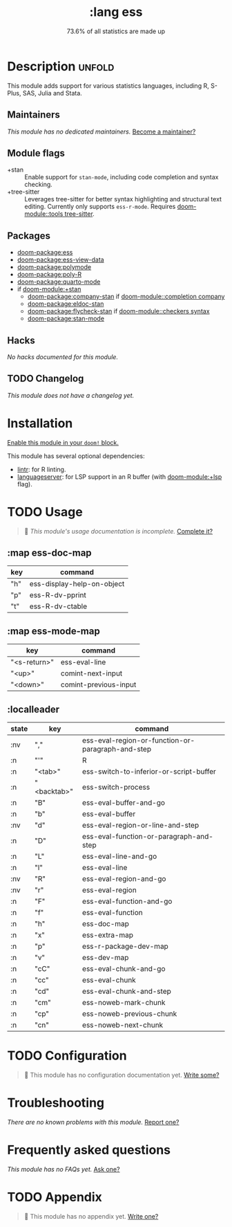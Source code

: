 #+title:    :lang ess
#+subtitle: 73.6% of all statistics are made up
#+created:  February 05, 2018
#+since:    21.12.0 (#410)

* Description :unfold:
This module adds support for various statistics languages, including R, S-Plus,
SAS, Julia and Stata.

** Maintainers
/This module has no dedicated maintainers./ [[doom-contrib-maintainer:][Become a maintainer?]]

** Module flags
- +stan ::
  Enable support for ~stan-mode~, including code completion and syntax checking.
- +tree-sitter ::
  Leverages tree-sitter for better syntax highlighting and structural text
  editing. Currently only supports ~ess-r-mode~. Requires [[doom-module::tools tree-sitter]].

** Packages
- [[doom-package:ess]]
- [[doom-package:ess-view-data]]
- [[doom-package:polymode]]
- [[doom-package:poly-R]]
- [[doom-package:quarto-mode]]
- if [[doom-module:+stan]]
  - [[doom-package:company-stan]] if [[doom-module::completion company]]
  - [[doom-package:eldoc-stan]]
  - [[doom-package:flycheck-stan]] if [[doom-module::checkers syntax]]
  - [[doom-package:stan-mode]]

** Hacks
/No hacks documented for this module./

** TODO Changelog
# This section will be machine generated. Don't edit it by hand.
/This module does not have a changelog yet./

* Installation
[[id:01cffea4-3329-45e2-a892-95a384ab2338][Enable this module in your ~doom!~ block.]]

This module has several optional dependencies:

- [[https://github.com/jimhester/lintr][lintr]]: for R linting.
- [[https://github.com/REditorSupport/languageserver][languageserver]]: for LSP support in an R buffer (with [[doom-module:+lsp]] flag).

* TODO Usage
#+begin_quote
 󱌣 /This module's usage documentation is incomplete./ [[doom-contrib-module:][Complete it?]]
#+end_quote

** :map ess-doc-map
| key | command                    |
|-----+----------------------------|
| "h" | ess-display-help-on-object |
| "p" | ess-R-dv-pprint            |
| "t" | ess-R-dv-ctable            |

** :map ess-mode-map
| key          | command               |
|--------------+-----------------------|
| "<s-return>" | ess-eval-line         |
| "<up>"       | comint-next-input     |
| "<down>"     | comint-previous-input |

** :localleader
| state | key         | command                                           |
|-------+-------------+---------------------------------------------------|
| :nv   | ","         | ess-eval-region-or-function-or-paragraph-and-step |
| :n    | "'"         | R                                                 |
| :n    | "<tab>"     | ess-switch-to-inferior-or-script-buffer           |
| :n    | "<backtab>" | ess-switch-process                                |
| :n    | "B"         | ess-eval-buffer-and-go                            |
| :n    | "b"         | ess-eval-buffer                                   |
| :nv   | "d"         | ess-eval-region-or-line-and-step                  |
| :n    | "D"         | ess-eval-function-or-paragraph-and-step           |
| :n    | "L"         | ess-eval-line-and-go                              |
| :n    | "l"         | ess-eval-line                                     |
| :nv   | "R"         | ess-eval-region-and-go                            |
| :nv   | "r"         | ess-eval-region                                   |
| :n    | "F"         | ess-eval-function-and-go                          |
| :n    | "f"         | ess-eval-function                                 |
| :n    | "h"         | ess-doc-map                                       |
| :n    | "x"         | ess-extra-map                                     |
| :n    | "p"         | ess-r-package-dev-map                             |
| :n    | "v"         | ess-dev-map                                       |
| :n    | "cC"        | ess-eval-chunk-and-go                             |
| :n    | "cc"        | ess-eval-chunk                                    |
| :n    | "cd"        | ess-eval-chunk-and-step                           |
| :n    | "cm"        | ess-noweb-mark-chunk                              |
| :n    | "cp"        | ess-noweb-previous-chunk                          |
| :n    | "cn"        | ess-noweb-next-chunk                              |

* TODO Configuration
#+begin_quote
 󱌣 This module has no configuration documentation yet. [[doom-contrib-module:][Write some?]]
#+end_quote

* Troubleshooting
/There are no known problems with this module./ [[doom-report:][Report one?]]

* Frequently asked questions
/This module has no FAQs yet./ [[doom-suggest-faq:][Ask one?]]

* TODO Appendix
#+begin_quote
 󱌣 This module has no appendix yet. [[doom-contrib-module:][Write one?]]
#+end_quote
